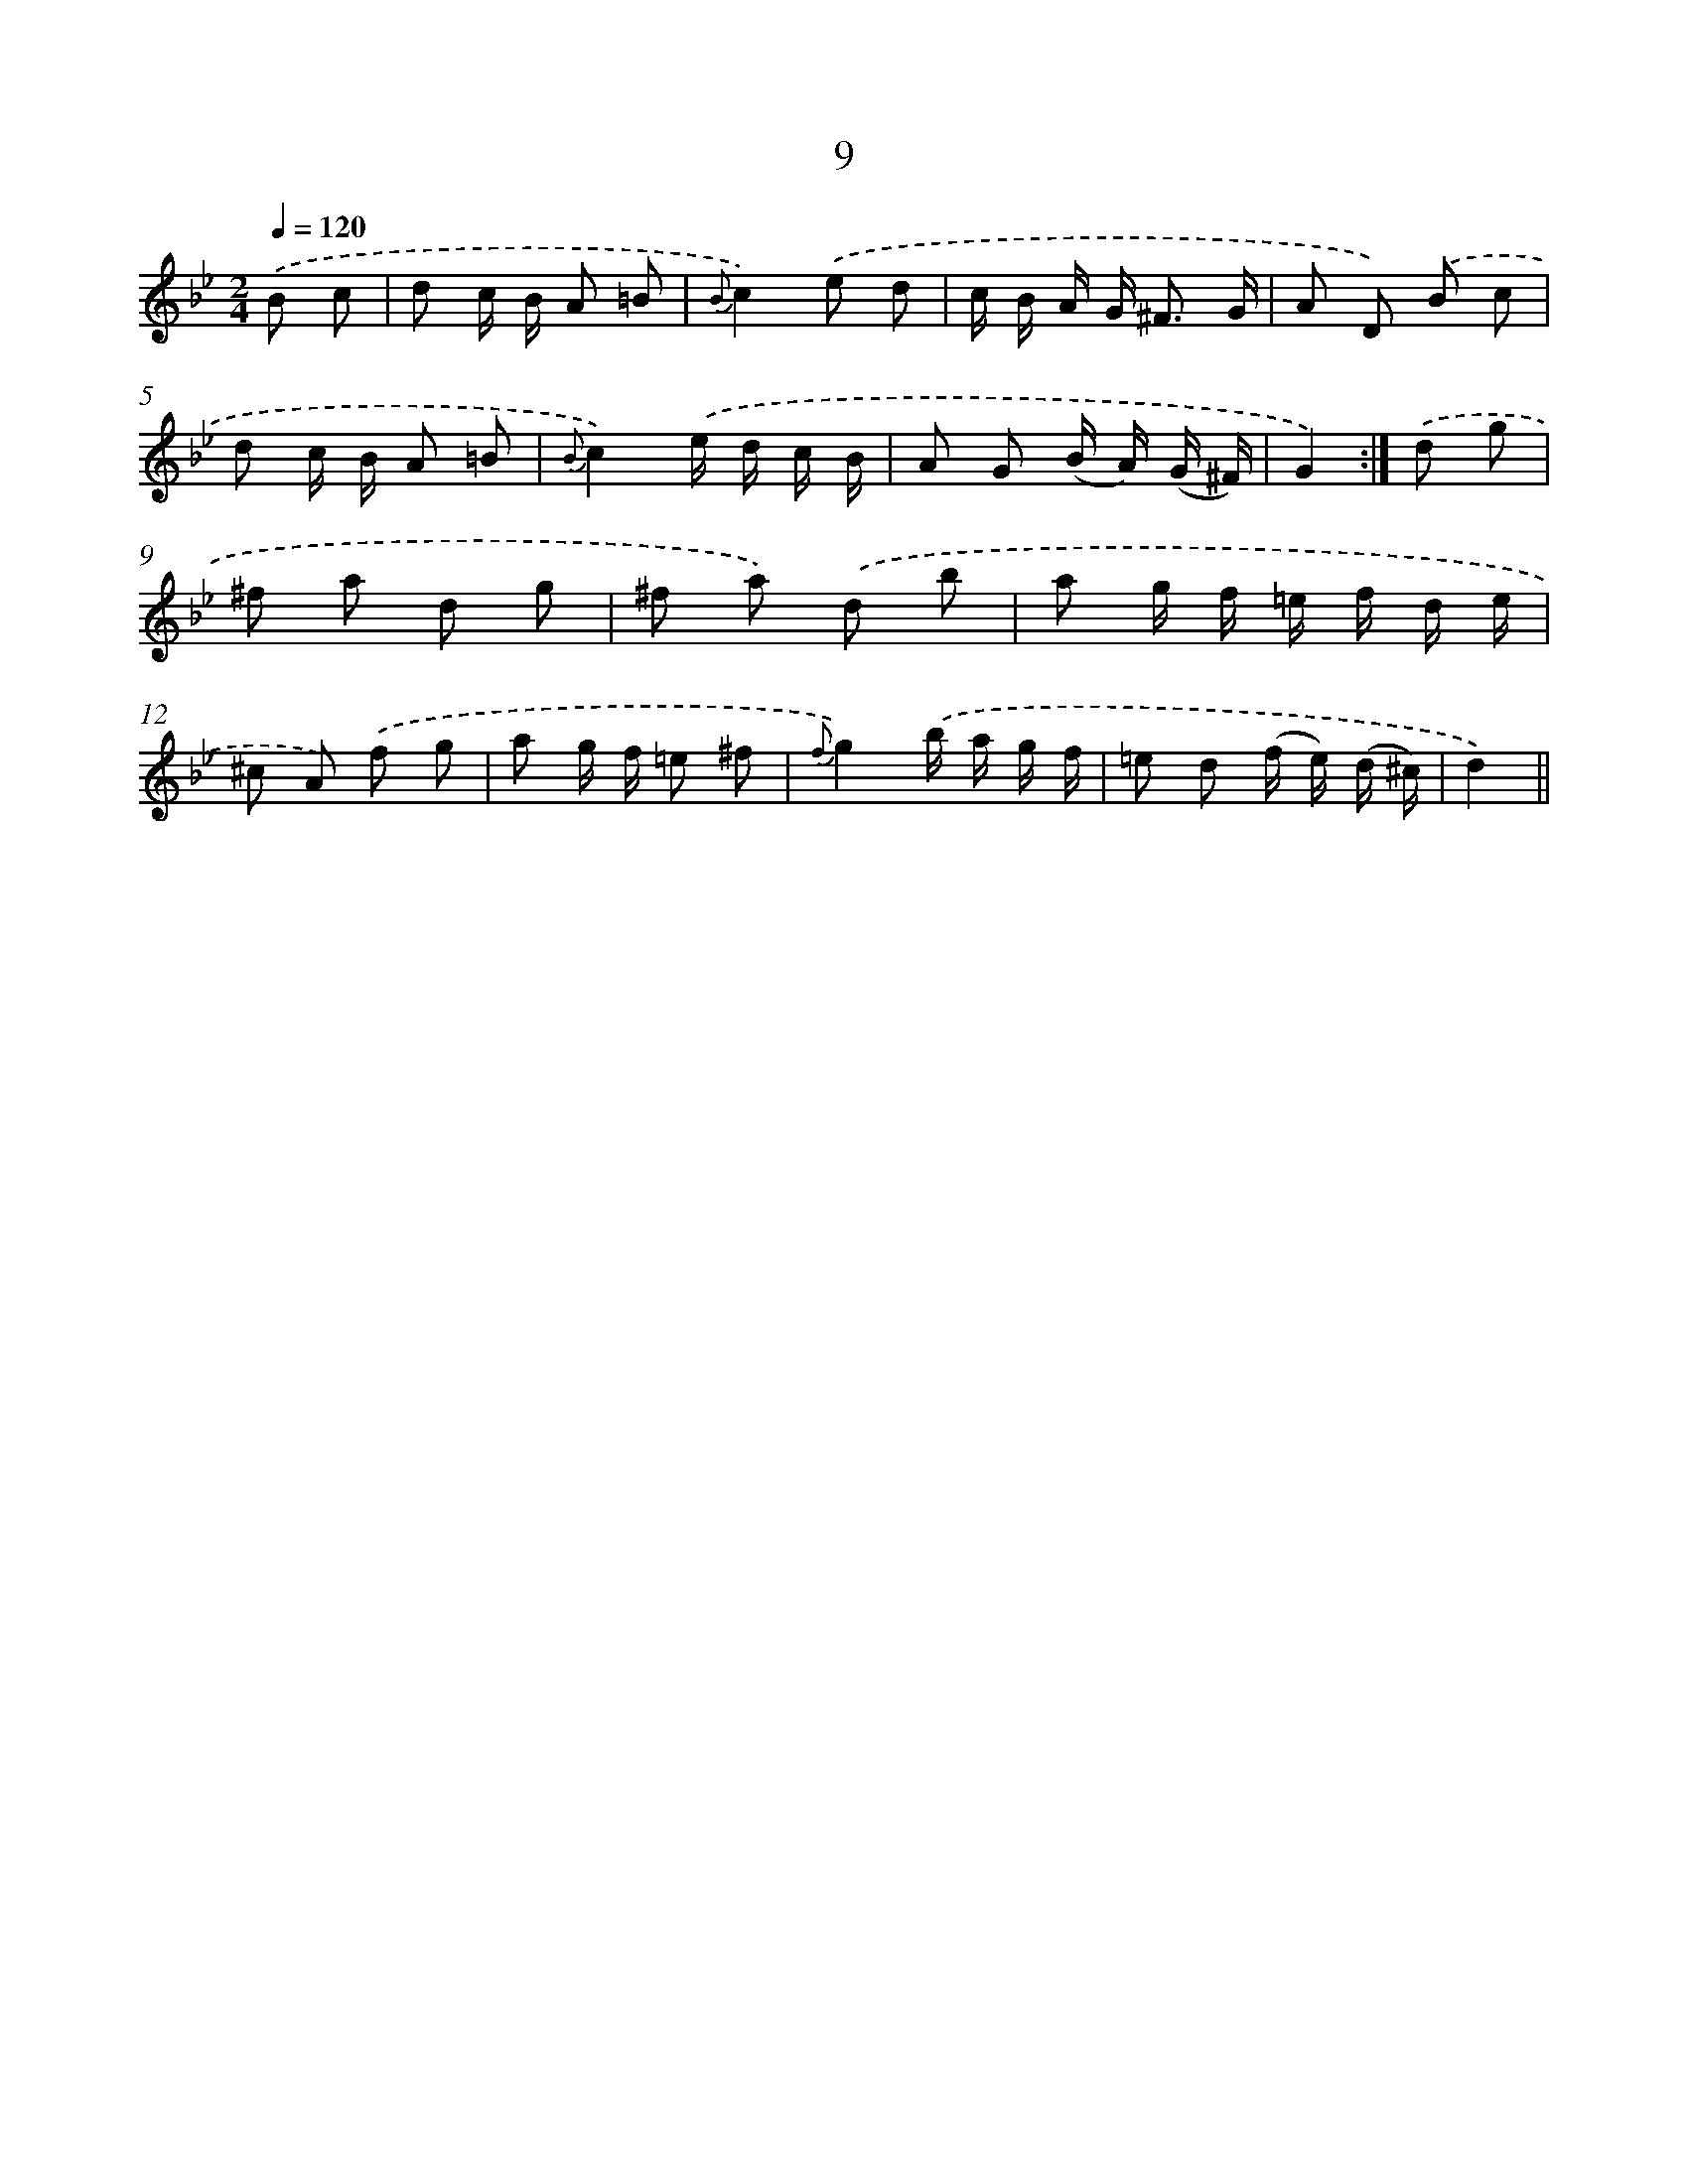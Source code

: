 X: 6213
T: 9
%%abc-version 2.0
%%abcx-abcm2ps-target-version 5.9.1 (29 Sep 2008)
%%abc-creator hum2abc beta
%%abcx-conversion-date 2018/11/01 14:36:26
%%humdrum-veritas 2397691545
%%humdrum-veritas-data 3718909478
%%continueall 1
%%barnumbers 0
L: 1/8
M: 2/4
Q: 1/4=120
K: Bb clef=treble
.('B c [I:setbarnb 1]|
d c/ B/ A =B |
{B}c2).('e d |
c/ B/ A/ G< ^F G/ |
A D) .('B c |
d c/ B/ A =B |
{B}c2).('e/ d/ c/ B/ |
A G (B/ A/) (G/ ^F/) |
G2) :|]
.('d g [I:setbarnb 9]|
^f a d g |
^f a) .('d b |
a g/ f/ =e/ f/ d/ e/ |
^c A) .('f g |
a g/ f/ =e ^f |
{f}g2).('b/ a/ g/ f/ |
=e d (f/ e/) (d/ ^c/) |
d2) ||
